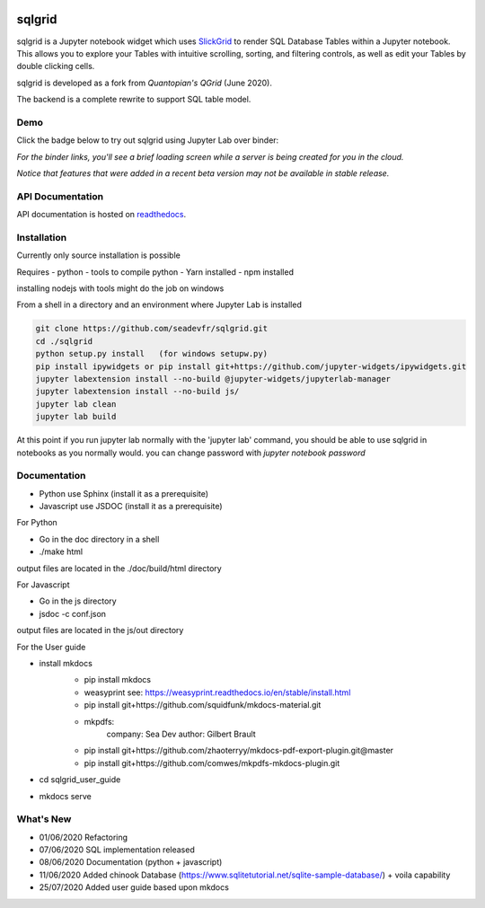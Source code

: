 .. image:: ./grid.png
    :target: https://sqlgrid.readthedocs.io
    :width: 80px
    :align: center
    :alt: sqlgrid

=======
sqlgrid
=======
sqlgrid is a Jupyter notebook widget which uses `SlickGrid <https://github.com/mleibman/SlickGrid>`_ to render SQL Database Tables within a Jupyter notebook. This allows you to explore your Tables with intuitive scrolling, sorting, and
filtering controls, as well as edit your Tables by double clicking cells.

sqlgrid is developed as a fork from `Quantopian's QGrid` (June 2020).

.. image:: https://camo.githubusercontent.com/f08ed0448415ad8a2ffe872f4c1f7a2317667318/68747470733a2f2f6d656469612e7175616e746f7069616e2e636f6d2f6c6f676f732f6f70656e5f736f757263652f71677269642d6c6f676f2d30332e706e67
    :target: https://github.com/quantopian/qgrid
    :width: 80px
    :align: center
    :alt: qgrid

The backend is a complete rewrite to support SQL table model.

Demo
----

Click the badge below to try out sqlgrid using Jupyter Lab over binder:

.. image:: https://beta.mybinder.org/badge.svg
    :target: https://mybinder.org/v2/gh/seadev/sqlgrid-notebooks/master?urlpath=lab


*For the binder links, you'll see a brief loading screen while a server is being created for you in the cloud.*

*Notice that features that were added in a recent beta version may not be available in stable release.*

API Documentation
-----------------
API documentation is hosted on `readthedocs <http://sqlgrid.readthedocs.io/en/latest/>`_.

Installation
------------

Currently only source installation is possible

Requires
- python
- tools to compile python
- Yarn installed
- npm installed

installing nodejs with tools might do the job on windows

From a shell in a directory and an environment where Jupyter Lab is installed

.. code-block::

  git clone https://github.com/seadevfr/sqlgrid.git
  cd ./sqlgrid
  python setup.py install   (for windows setupw.py)
  pip install ipywidgets or pip install git+https://github.com/jupyter-widgets/ipywidgets.git
  jupyter labextension install --no-build @jupyter-widgets/jupyterlab-manager
  jupyter labextension install --no-build js/
  jupyter lab clean
  jupyter lab build


At this point if you run jupyter lab normally with the 'jupyter lab' command, you should be
able to use sqlgrid in notebooks as you normally would.
you can change password with `jupyter notebook password`

Documentation
-------------

* Python use Sphinx (install it as a prerequisite)
* Javascript use JSDOC (install it as a prerequisite)

For Python

* Go in the doc directory in a shell
* ./make html

output files are located in the ./doc/build/html directory

For Javascript

* Go in the js directory
* jsdoc -c conf.json

output files are located in the js/out directory

For the User guide

* install mkdocs 
    * pip install mkdocs
    * weasyprint see: https://weasyprint.readthedocs.io/en/stable/install.html
    * pip install git+https://github.com/squidfunk/mkdocs-material.git
    - mkpdfs:
        company: Sea Dev
        author: Gilbert Brault   
    * pip install git+https://github.com/zhaoterryy/mkdocs-pdf-export-plugin.git@master
    * pip install git+https://github.com/comwes/mkpdfs-mkdocs-plugin.git
* cd sqlgrid_user_guide
* mkdocs serve


What's New
----------
* 01/06/2020 Refactoring
* 07/06/2020 SQL implementation released
* 08/06/2020 Documentation (python + javascript)
* 11/06/2020 Added chinook Database (https://www.sqlitetutorial.net/sqlite-sample-database/) + voila capability
* 25/07/2020 Added user guide based upon mkdocs